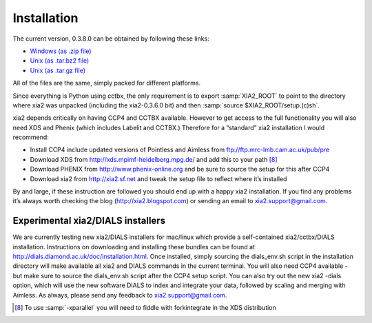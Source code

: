 ++++++++++++
Installation
++++++++++++

The current version, 0.3.8.0 can be obtained by following these links:

* `Windows (as .zip file) <http://www.ccp4.ac.uk/xia/xia2-0.3.8.0.zip>`_
* `Unix (as .tar.bz2 file) <http://www.ccp4.ac.uk/xia/xia2-0.3.8.0.tar.bz2>`_
* `Unix (as .tar.gz file) <http://www.ccp4.ac.uk/xia/xia2-0.3.8.0.tar.gz>`_

All of the files are the same, simply packed for different platforms.

Since everything is Python using cctbx, the only requirement is to export
:samp:`XIA2_ROOT` to point to the directory where xia2 was unpacked
(including the xia2-0.3.6.0 bit) and then
:samp:`source $XIA2_ROOT/setup.(c)sh`.

xia2 depends critically on having CCP4 and CCTBX available. However to
get access to the full functionality you will also need XDS and Phenix (which
includes Labelit and CCTBX.) Therefore for a “standard” xia2 installation I
would recommend:

* Install CCP4 include updated versions of Pointless and Aimless from ftp://ftp.mrc-lmb.cam.ac.uk/pub/pre
* Download XDS from http://xds.mpimf-heidelberg.mpg.de/ and add this to your path [8]_
* Download PHENIX from http://www.phenix-online.org and be sure to source the setup for this after CCP4
* Download xia2 from http://xia2.sf.net and tweak the setup file to reflect where it’s installed

By and large, if these instruction are followed you should end up with a
happy xia2 installation. If you find any problems it’s always worth checking
the blog (http://xia2.blogspot.com) or sending an email to xia2.support@gmail.com.


Experimental xia2/DIALS installers
==================================

We are currently testing new xia2/DIALS installers for mac/linux which provide
a self-contained xia2/cctbx/DIALS installation. Instructions on downloading
and installing these bundles can be found at
http://dials.diamond.ac.uk/doc/installation.html. Once installed, simply
sourcing the dials_env.sh script in the installation directory will make
available all xia2 and DIALS commands in the current terminal. You will also
need CCP4 available - but make sure to source the dials_env.sh script after
the CCP4 setup script. You can also try out the new xia2 -dials option, which
will use the new software DIALS to index and integrate your data, followed by
scaling and merging with Aimless. As always, please send any feedback to
xia2.support@gmail.com.

.. [8] To use :samp:`-xparallel` you will need to fiddle with forkintegrate in the XDS distribution
